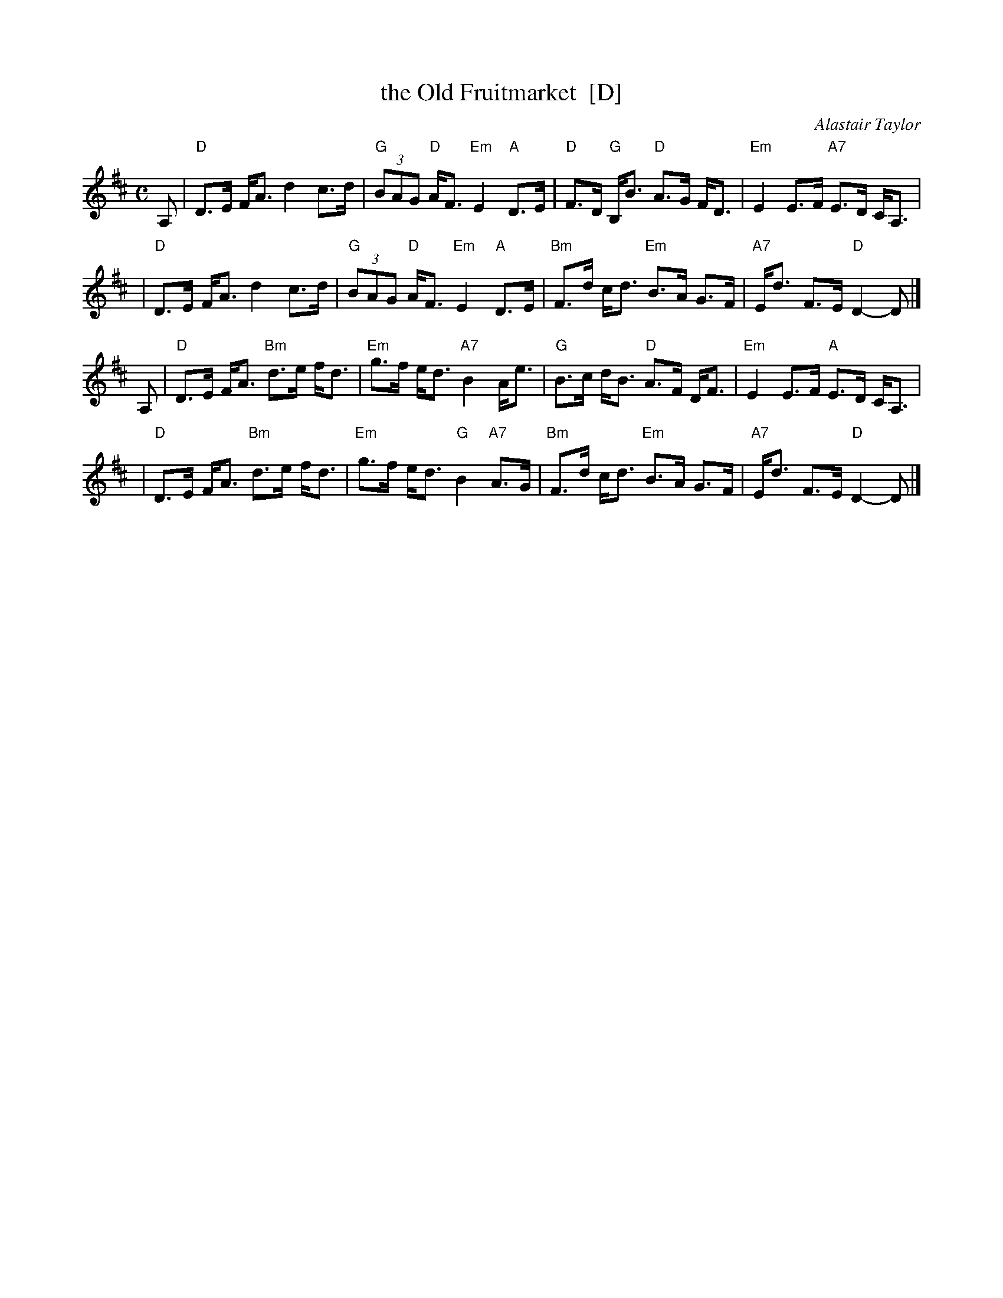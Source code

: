 X: 1
T: the Old Fruitmarket  [D]
C: Alastair Taylor
R: strathspey
Z: 2009 John Chambers <jc:trillian.mit.edu>
S: printed MS of unknown origin (from J. McColl)
M: C
L: 1/8
K: D
A, \
| "D"D>E F<A d2 c>d | "G"(3BAG "D"A<F "Em"E2 "A"D>E \
| "D"F>D "G"B,<B "D"A>G F<D | "Em"E2 E>F "A7"E>D C<A, |
| "D"D>E F<A d2 c>d | "G"(3BAG "D"A<F "Em"E2 "A"D>E \
| "Bm"F>d c<d "Em"B>A G>F | "A7"E<d F>E "D"D2- D |]
A, \
| "D"D>E F<A "Bm"d>e f<d | "Em"g>f e<d "A7"B2 A<e \
| "G"B>c d<B "D"A>F D<F | "Em"E2 E>F "A"E>D C<A, |
| "D"D>E F<A "Bm"d>e f<d | "Em"g>f e<d "G"B2 "A7"A>G \
| "Bm"F>d c<d "Em"B>A G>F | "A7"E<d F>E "D"D2- D |]
